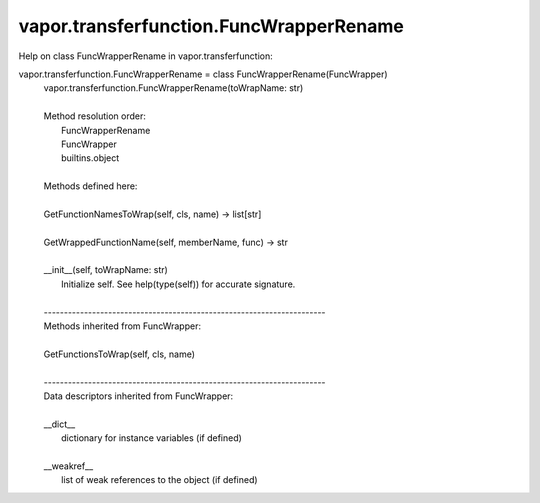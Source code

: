 .. _vapor.transferfunction.FuncWrapperRename:


vapor.transferfunction.FuncWrapperRename
----------------------------------------


Help on class FuncWrapperRename in vapor.transferfunction:

vapor.transferfunction.FuncWrapperRename = class FuncWrapperRename(FuncWrapper)
 |  vapor.transferfunction.FuncWrapperRename(toWrapName: str)
 |  
 |  Method resolution order:
 |      FuncWrapperRename
 |      FuncWrapper
 |      builtins.object
 |  
 |  Methods defined here:
 |  
 |  GetFunctionNamesToWrap(self, cls, name) -> list[str]
 |  
 |  GetWrappedFunctionName(self, memberName, func) -> str
 |  
 |  __init__(self, toWrapName: str)
 |      Initialize self.  See help(type(self)) for accurate signature.
 |  
 |  ----------------------------------------------------------------------
 |  Methods inherited from FuncWrapper:
 |  
 |  GetFunctionsToWrap(self, cls, name)
 |  
 |  ----------------------------------------------------------------------
 |  Data descriptors inherited from FuncWrapper:
 |  
 |  __dict__
 |      dictionary for instance variables (if defined)
 |  
 |  __weakref__
 |      list of weak references to the object (if defined)

